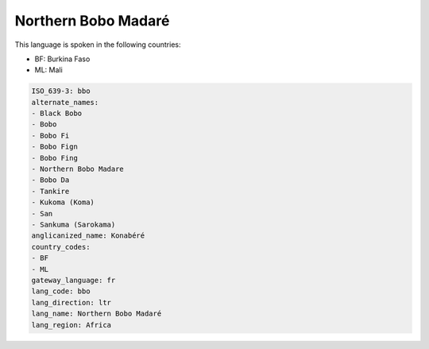 .. _bbo:

Northern Bobo Madaré
=====================

This language is spoken in the following countries:

* BF: Burkina Faso
* ML: Mali

.. code-block:: yaml

    ISO_639-3: bbo
    alternate_names:
    - Black Bobo
    - Bobo
    - Bobo Fi
    - Bobo Fign
    - Bobo Fing
    - Northern Bobo Madare
    - Bobo Da
    - Tankire
    - Kukoma (Koma)
    - San
    - Sankuma (Sarokama)
    anglicanized_name: Konabéré
    country_codes:
    - BF
    - ML
    gateway_language: fr
    lang_code: bbo
    lang_direction: ltr
    lang_name: Northern Bobo Madaré
    lang_region: Africa
    
